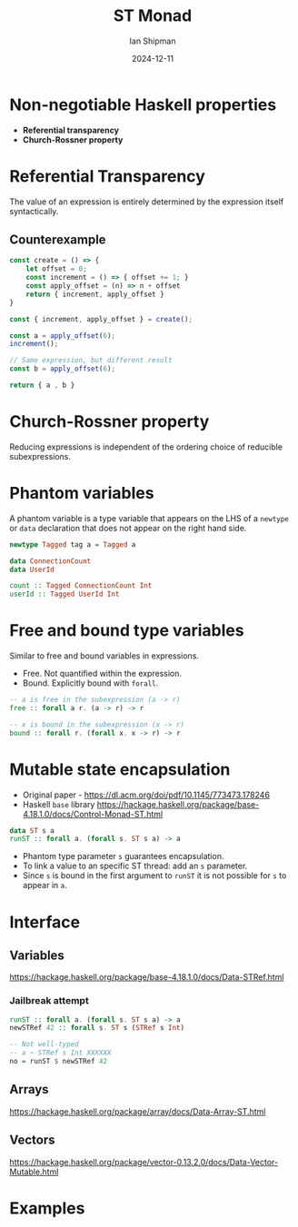 #+title: ST Monad
#+author: Ian Shipman
#+date: 2024-12-11

* Non-negotiable Haskell properties
- *Referential transparency*
- *Church-Rossner property*

* Referential Transparency
The value of an expression is entirely determined by the expression itself
syntactically.

** Counterexample
#+begin_src js
const create = () => {
    let offset = 0;
    const increment = () => { offset += 1; }
    const apply_offset = (n) => n + offset
    return { increment, apply_offset }
}

const { increment, apply_offset } = create();

const a = apply_offset(6);
increment();

// Same expression, but different result
const b = apply_offset(6);

return { a , b }
#+end_src

#+RESULTS:
: { a: 6, b: 7 }

* Church-Rossner property
Reducing expressions is independent of the ordering choice of reducible
subexpressions.

* Phantom variables
A phantom variable is a type variable that appears on the LHS of a =newtype= or
=data= declaration that does not appear on the right hand side.

#+begin_src haskell
newtype Tagged tag a = Tagged a

data ConnectionCount
data UserId

count :: Tagged ConnectionCount Int
userId :: Tagged UserId Int
#+end_src

* Free and bound type variables
Similar to free and bound variables in expressions.

- Free.  Not quantified within the expression.
- Bound.  Explicitly bound with =forall=.

#+begin_src haskell
-- a is free in the subexpression (a -> r)
free :: forall a r. (a -> r) -> r

-- x is bound in the subexpression (x -> r)
bound :: forall r. (forall x. x -> r) -> r
#+end_src

* Mutable state encapsulation
- Original paper - https://dl.acm.org/doi/pdf/10.1145/773473.178246
- Haskell =base= library
  https://hackage.haskell.org/package/base-4.18.1.0/docs/Control-Monad-ST.html


#+begin_src haskell
data ST s a
runST :: forall a. (forall s. ST s a) -> a
#+end_src

- Phantom type parameter =s= guarantees encapsulation.
- To link a value to an specific ST thread: add an =s= parameter.
- Since =s= is bound in the first argument to =runST= it is not possible for =s=
  to appear in =a=.

* Interface
** Variables
https://hackage.haskell.org/package/base-4.18.1.0/docs/Data-STRef.html

*** Jailbreak attempt
#+begin_src haskell
runST :: forall a. (forall s. ST s a) -> a
newSTRef 42 :: forall s. ST s (STRef s Int)

-- Not well-typed
-- a ~ STRef s Int XXXXXX
no = runST $ newSTRef 42
#+end_src

** Arrays
https://hackage.haskell.org/package/array/docs/Data-Array-ST.html

** Vectors
https://hackage.haskell.org/package/vector-0.13.2.0/docs/Data-Vector-Mutable.html

* Examples
